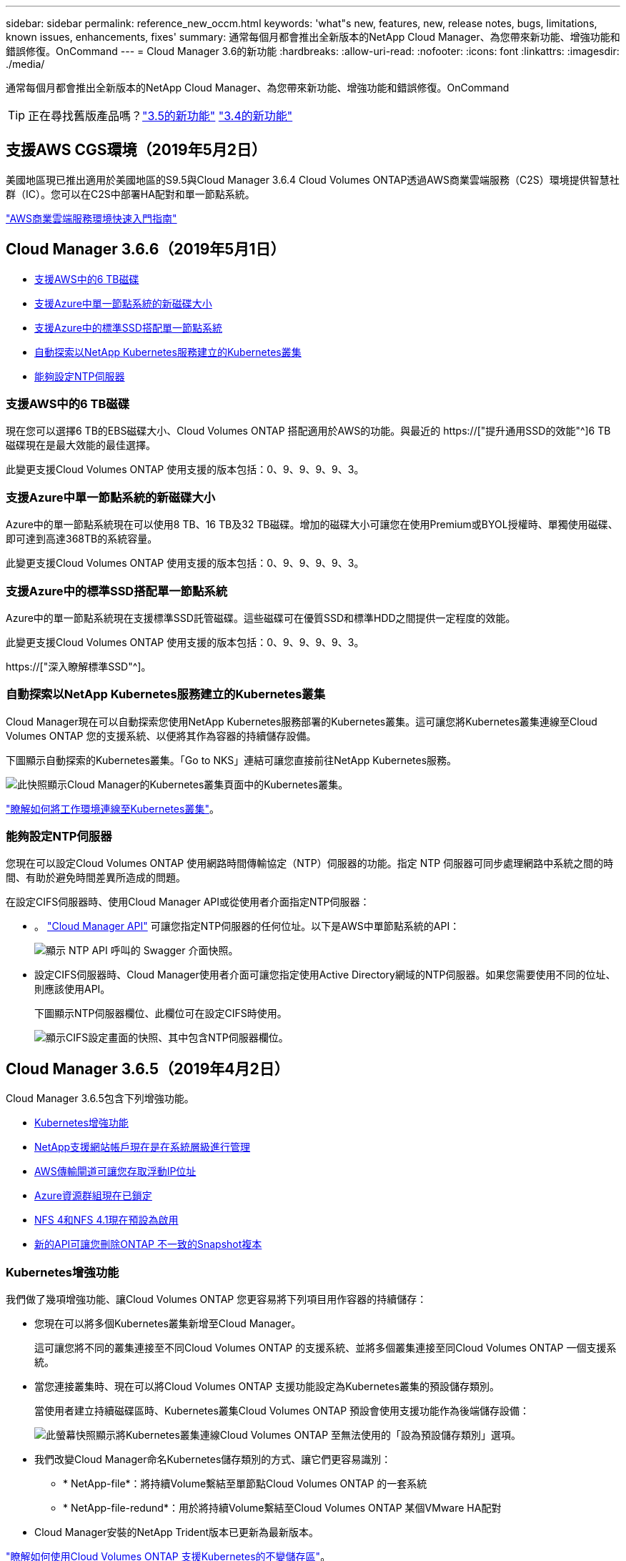 ---
sidebar: sidebar 
permalink: reference_new_occm.html 
keywords: 'what"s new, features, new, release notes, bugs, limitations, known issues, enhancements, fixes' 
summary: 通常每個月都會推出全新版本的NetApp Cloud Manager、為您帶來新功能、增強功能和錯誤修復。OnCommand 
---
= Cloud Manager 3.6的新功能
:hardbreaks:
:allow-uri-read: 
:nofooter: 
:icons: font
:linkattrs: 
:imagesdir: ./media/


[role="lead"]
通常每個月都會推出全新版本的NetApp Cloud Manager、為您帶來新功能、增強功能和錯誤修復。OnCommand


TIP: 正在尋找舊版產品嗎？link:https://docs.netapp.com/us-en/occm35/reference_new_occm.html["3.5的新功能"^]
link:https://docs.netapp.com/us-en/occm34/reference_new_occm.html["3.4的新功能"^]



== 支援AWS CGS環境（2019年5月2日）

美國地區現已推出適用於美國地區的S9.5與Cloud Manager 3.6.4 Cloud Volumes ONTAP透過AWS商業雲端服務（C2S）環境提供智慧社群（IC）。您可以在C2S中部署HA配對和單一節點系統。

link:media/c2s.pdf["AWS商業雲端服務環境快速入門指南"^]



== Cloud Manager 3.6.6（2019年5月1日）

* <<支援AWS中的6 TB磁碟>>
* <<支援Azure中單一節點系統的新磁碟大小>>
* <<支援Azure中的標準SSD搭配單一節點系統>>
* <<自動探索以NetApp Kubernetes服務建立的Kubernetes叢集>>
* <<能夠設定NTP伺服器>>




=== 支援AWS中的6 TB磁碟

現在您可以選擇6 TB的EBS磁碟大小、Cloud Volumes ONTAP 搭配適用於AWS的功能。與最近的 https://["提升通用SSD的效能"^]6 TB磁碟現在是最大效能的最佳選擇。

此變更支援Cloud Volumes ONTAP 使用支援的版本包括：0、9、9、9、9、3。



=== 支援Azure中單一節點系統的新磁碟大小

Azure中的單一節點系統現在可以使用8 TB、16 TB及32 TB磁碟。增加的磁碟大小可讓您在使用Premium或BYOL授權時、單獨使用磁碟、即可達到高達368TB的系統容量。

此變更支援Cloud Volumes ONTAP 使用支援的版本包括：0、9、9、9、9、3。



=== 支援Azure中的標準SSD搭配單一節點系統

Azure中的單一節點系統現在支援標準SSD託管磁碟。這些磁碟可在優質SSD和標準HDD之間提供一定程度的效能。

此變更支援Cloud Volumes ONTAP 使用支援的版本包括：0、9、9、9、9、3。

https://["深入瞭解標準SSD"^]。



=== 自動探索以NetApp Kubernetes服務建立的Kubernetes叢集

Cloud Manager現在可以自動探索您使用NetApp Kubernetes服務部署的Kubernetes叢集。這可讓您將Kubernetes叢集連線至Cloud Volumes ONTAP 您的支援系統、以便將其作為容器的持續儲存設備。

下圖顯示自動探索的Kubernetes叢集。「Go to NKS」連結可讓您直接前往NetApp Kubernetes服務。

image:screenshot_kubernetes_nks.gif["此快照顯示Cloud Manager的Kubernetes叢集頁面中的Kubernetes叢集。"]

link:task_connecting_kubernetes.html["瞭解如何將工作環境連線至Kubernetes叢集"]。



=== 能夠設定NTP伺服器

您現在可以設定Cloud Volumes ONTAP 使用網路時間傳輸協定（NTP）伺服器的功能。指定 NTP 伺服器可同步處理網路中系統之間的時間、有助於避免時間差異所造成的問題。

在設定CIFS伺服器時、使用Cloud Manager API或從使用者介面指定NTP伺服器：

* 。 link:api.html["Cloud Manager API"^] 可讓您指定NTP伺服器的任何位址。以下是AWS中單節點系統的API：
+
image:screenshot_ntp_server_api.gif["顯示 NTP API 呼叫的 Swagger 介面快照。"]

* 設定CIFS伺服器時、Cloud Manager使用者介面可讓您指定使用Active Directory網域的NTP伺服器。如果您需要使用不同的位址、則應該使用API。
+
下圖顯示NTP伺服器欄位、此欄位可在設定CIFS時使用。

+
image:screenshot_configure_cifs.gif["顯示CIFS設定畫面的快照、其中包含NTP伺服器欄位。"]





== Cloud Manager 3.6.5（2019年4月2日）

Cloud Manager 3.6.5包含下列增強功能。

* <<Kubernetes增強功能>>
* <<NetApp支援網站帳戶現在是在系統層級進行管理>>
* <<AWS傳輸閘道可讓您存取浮動IP位址>>
* <<Azure資源群組現在已鎖定>>
* <<NFS 4和NFS 4.1現在預設為啟用>>
* <<新的API可讓您刪除ONTAP 不一致的Snapshot複本>>




=== Kubernetes增強功能

我們做了幾項增強功能、讓Cloud Volumes ONTAP 您更容易將下列項目用作容器的持續儲存：

* 您現在可以將多個Kubernetes叢集新增至Cloud Manager。
+
這可讓您將不同的叢集連接至不同Cloud Volumes ONTAP 的支援系統、並將多個叢集連接至同Cloud Volumes ONTAP 一個支援系統。

* 當您連接叢集時、現在可以將Cloud Volumes ONTAP 支援功能設定為Kubernetes叢集的預設儲存類別。
+
當使用者建立持續磁碟區時、Kubernetes叢集Cloud Volumes ONTAP 預設會使用支援功能作為後端儲存設備：

+
image:screenshot_storage_class.gif["此螢幕快照顯示將Kubernetes叢集連線Cloud Volumes ONTAP 至無法使用的「設為預設儲存類別」選項。"]

* 我們改變Cloud Manager命名Kubernetes儲存類別的方式、讓它們更容易識別：
+
** * NetApp-file*：將持續Volume繫結至單節點Cloud Volumes ONTAP 的一套系統
** * NetApp-file-redund*：用於將持續Volume繫結至Cloud Volumes ONTAP 某個VMware HA配對


* Cloud Manager安裝的NetApp Trident版本已更新為最新版本。


link:task_connecting_kubernetes.html["瞭解如何使用Cloud Volumes ONTAP 支援Kubernetes的不變儲存區"]。



=== NetApp支援網站帳戶現在是在系統層級進行管理

現在、在Cloud Manager中管理NetApp支援網站帳戶變得更輕鬆。

在先前的版本中、您需要將NetApp支援網站帳戶連結至特定租戶。現在、這些帳戶都是在Cloud Manager系統層級進行管理、所在位置與管理雲端供應商帳戶相同。這項變更可讓您在登錄Cloud Volumes ONTAP 您的支援系統時、靈活選擇多個NetApp支援網站帳戶。

image:screenshot_accounts.gif["顯示「帳戶設定」頁面中可用的「新增帳戶」選項的快照。"]

當您建立新的工作環境時、只要選擇NetApp支援網站帳戶、就能以Cloud Volumes ONTAP 下列方式登錄此系統：

image:screenshot_accounts_select_nss.gif["螢幕擷取畫面顯示從「建立工作環境」精靈中選取NetApp支援網站帳戶的選項。"]

當Cloud Manager更新至3.6.5時、如果您先前已將租戶與帳戶連結、它會自動為您新增NetApp支援網站帳戶。

link:task_adding_nss_accounts.html["瞭解如何將 NetApp 支援網站帳戶新增至 Cloud Manager"]。



=== AWS傳輸閘道可讓您存取浮動IP位址

多個AWS可用性區域中的HA配對使用_浮 點IP位址_進行NAS資料存取和管理介面。直到現在、這些浮動IP位址都無法從HA配對所在的VPC外部存取。

我們已確認您可以使用 https://["AWS傳輸閘道"^] 可從VPC外部存取浮動IP位址。也就是說、VPC外部的NetApp管理工具和NAS用戶端可以存取浮動IP、並利用自動容錯移轉。

link:task_setting_up_transit_gateway.html["瞭解如何在多個AZs中設定HA配對的AWS傳輸閘道"]。



=== Azure資源群組現在已鎖定

Cloud Manager現在可在Cloud Volumes ONTAP Azure中建立資源群組時鎖定這些資源群組。鎖定資源群組可防止使用者意外刪除或修改重要資源。



=== NFS 4和NFS 4.1現在預設為啟用

Cloud Manager現在可在Cloud Volumes ONTAP 它所建立的每個全新的作業系統上啟用NFS 4和NFS 4.1傳輸協定。這項變更可節省您的時間、因為您不再需要自行手動啟用這些傳輸協定。



=== 新的API可讓您刪除ONTAP 不一致的Snapshot複本

您現在可以使用Cloud Manager API呼叫來刪除讀寫磁碟區的Snapshot複本。

以下是AWS中API要求HA系統的範例：

image:screenshot_delete_snapshot_api.gif["顯示Cloud Manager刪除API呼叫的快照：/AWS/ha/volumes/｛workingEnvironment Id｝/｛svmName｝/｛Volume Name｝/快照"]

AWS中的單節點系統以及Azure中的單節點和HA系統也可使用類似的API呼叫。

link:api.html["《NetApp Cloud Manager API開發人員指南》OnCommand"^]



== Cloud Manager 3.6.4更新（2019年3月18日）

Cloud Manager已更新、可支援Cloud Volumes ONTAP 9.5 P1 for the Sfor the Sfor the。透過此修補程式版本、Azure中的HA配對現已推出（GA）。

請參閱 https://["發行說明Cloud Volumes ONTAP"] 如需其他詳細資料、包括Azure區域對HA配對支援的重要資訊。



== Cloud Manager 3.6.4（2019年3月3日）

Cloud Manager 3.6.4包含下列增強功能。

* <<使用其他帳戶的金鑰進行AWS管理的加密>>
* <<恢復故障磁碟>>
* <<當資料分層至Blob容器時、Azure儲存帳戶已啟用HTTPS>>




=== 使用其他帳戶的金鑰進行AWS管理的加密

在Cloud Volumes ONTAP AWS中啟動一個支援功能系統時、您現在可以啟用 http://["AWS託管加密"^] 使用另一個AWS使用者帳戶的客戶主金鑰（CMK）。

下列影像顯示如何在建立新的工作環境時選取選項：

image:screenshot_aws_encryption_cmk.gif["映像"]

link:concept_security.html["深入瞭解支援的加密技術"]。



=== 恢復故障磁碟

Cloud Manager現在會嘗試從Cloud Volumes ONTAP 無法故障的磁碟系統中恢復磁碟。電子郵件通知報告會指出成功的嘗試。以下是通知範例：

image:screenshot_notification_failed_disk.png["顯示每日通知報告訊息的快照。此訊息指出Cloud Manager已成功還原故障磁碟。"]


TIP: 您可以編輯使用者帳戶來啟用通知報告。



=== 當資料分層至Blob容器時、Azure儲存帳戶已啟用HTTPS

當您設定Cloud Volumes ONTAP 一個用來將非作用中資料分層至Azure Blob容器的解決方案時、Cloud Manager會為該容器建立Azure儲存帳戶。從此版本開始、Cloud Manager現在開始使用安全傳輸（HTTPS）來啟用新的儲存帳戶。現有的儲存帳戶會繼續使用HTTP。



== Cloud Manager 3.6.3（2019年2月4日）

Cloud Manager 3.6.3包含下列增強功能。

* <<支援Cloud Volumes ONTAP S9.5 GA>>
* <<所有Premium和BYOL組態的容量上限為368TB>>
* <<支援新AWS區域>>
* <<支援S3智慧分層>>
* <<能夠停用初始Aggregate上的資料分層>>
* <<建議使用EC2執行個體類型NOW T3.medium for Cloud Manager>>
* <<延遲資料傳輸期間排定的關機>>




=== 支援Cloud Volumes ONTAP S9.5 GA

Cloud Manager現在支援Cloud Volumes ONTAP 推出通用（GA）版本的《支援》（General Availability、GA）。這包括支援AWS中的M5和R5執行個體。如需9.5版的詳細資訊、請參閱 https://["發行說明Cloud Volumes ONTAP"^]。



=== 所有Premium和BYOL組態的容量上限為368TB

目前、所有組態的系統容量上限Cloud Volumes ONTAP 為368TB、包括AWS和Azure中的單一節點和HA。這項變更適用於Cloud Volumes ONTAP 更新版本的版本、例如：0、9、9、9、3（AWS僅適用於9.3）。

在某些組態中、磁碟限制會讓您無法單獨使用磁碟、達到368TB容量限制。在這些情況下、您可以達到368TB容量上限 https://["將非作用中資料分層至物件儲存設備"^]。例如、Azure中的單一節點系統可以有252 TB的磁碟型容量、因此Azure Blob儲存設備最多可容納16 TB的非使用中資料。

如需磁碟限制的相關資訊、請參閱中的儲存限制 https://["發行說明 Cloud Volumes ONTAP"^]。



=== 支援新AWS區域

Cloud Manager和Cloud Volumes ONTAP 功能不只支援下列AWS區域：

* 歐洲（斯德哥爾摩）
+
僅限單一節點系統。目前不支援HA配對。

* GovCloud（美國東部）
+
這是除了支援AWS GovCloud（美國西部）區域之外的其他功能。



https://["請參閱支援區域的完整清單"^]。



=== 支援S3智慧分層

在AWS中啟用資料分層時、Cloud Volumes ONTAP 根據預設、將非作用中資料分層至S3 Standard儲存類別。您現在可以將分層層級變更為_Intelligent Tiering儲存類別。此儲存類別可在資料存取模式變更時、在兩層之間移動資料、藉此最佳化儲存成本。其中一層用於頻繁存取、另一層用於不頻繁存取。

就像先前版本一樣、您也可以使用「標準非常用存取」層和「單一區域非常用存取」層。

link:concept_data_tiering.html["深入瞭解資料分層"] 和 link:task_tiering.html#changing-the-tiering-level["瞭解如何變更儲存類別"]。



=== 能夠停用初始Aggregate上的資料分層

在先前的版本中、Cloud Manager會自動在初始Cloud Volumes ONTAP 的還原Aggregate上啟用資料分層功能。您現在可以選擇停用此初始Aggregate上的資料分層。（您也可以啟用或停用後續Aggregate上的資料分層功能。）

此新選項可在選擇基礎儲存資源時使用。下列影像顯示在AWS中啟動系統的範例：

image:screenshot_s3_tiering_initial_aggr.gif["選擇基礎磁碟時顯示S3分層編輯選項的快照。"]



=== 建議使用EC2執行個體類型NOW T3.medium for Cloud Manager

在NetApp Cloud Central的AWS中部署Cloud Manager時、Cloud Manager的執行個體類型現在是T3.medium。這也是AWS Marketplace中建議的執行個體類型。這項變更可支援最新的AWS區域、並降低執行個體成本。建議的執行個體類型先前為T2.medium、但仍受到支援。



=== 延遲資料傳輸期間排定的關機

如果您排定自動關機Cloud Volumes ONTAP 您的作業系統、Cloud Manager現在會在進行中的資料傳輸時、延後關機。Cloud Manager 會在傳輸完成後關閉系統。



== Cloud Manager 3.6.2（2019年1月2日）

Cloud Manager 3.6.2包含新功能與增強功能。

* <<AWS分散佈局群組、適用於Cloud Volumes ONTAP 單一AZ中的HA>>
* <<勒索軟體保護>>
* <<新的資料複寫原則>>
* <<Kubernetes的Volume存取控制>>




=== AWS分散佈局群組、適用於Cloud Volumes ONTAP 單一AZ中的HA

當您在Cloud Volumes ONTAP 單一AWS可用性區域中部署時、Cloud Manager現在會建立一個 https://["AWS 分散配置群組"^] 然後啟動該放置群組中的兩個 HA 節點。放置群組可將執行個體分散到不同的基礎硬體、藉此降低同時發生故障的風險。


NOTE: 此功能可從運算角度而非磁碟故障角度改善備援。

Cloud Manager需要此功能的新權限。確保提供 Cloud Manager 權限的 IAM 原則包括下列動作：

[source, json]
----
"ec2:CreatePlacementGroup",
"ec2:DeletePlacementGroup"
----
您可以在中找到完整的必要權限清單 https://["適用於Cloud Manager的最新AWS原則"^]。



=== 勒索軟體保護

勒索軟體攻擊可能會耗費一定的時間、資源和商譽。Cloud Manager現在可讓您針對勒索軟體實作NetApp解決方案、提供有效的可見度、偵測及補救工具。

* Cloud Manager 可識別未受 Snapshot 原則保護的磁碟區、並可讓您在這些磁碟區上啟動預設的 Snapshot 原則。
+
Snapshot 複本為唯讀、可防止勒索軟體毀損。他們也能提供精細度、以建立單一檔案複本或完整災難恢復解決方案的映像。

* Cloud Manager 也可啟用 ONTAP 的 FPolicy 解決方案、封鎖常見的勒索軟體副檔名。


image:screenshot_ransomware_protection.gif["顯示工作環境中可用之勒索軟體保護頁面的快照。畫面會顯示沒有 Snapshot 原則的磁碟區數量、以及封鎖勒索軟體副檔名的能力。"]

link:task_protecting_ransomware.html["瞭解如何實作 NetApp 勒索軟體解決方案"]。



=== 新的資料複寫原則

Cloud Manager包含五項新的資料複寫原則、可用於資料保護。

其中三項原則會在同一個目的地磁碟區上設定災難恢復和長期保留備份。每個原則提供不同的備份保留期間：

* 鏡射與備份（保留7年）
* 鏡射與備份（保留7年、每週備份更多）
* 鏡射與備份（1年保留、每月）


其餘原則提供更多長期保留備份的選項：

* 備份（保留1個月）
* 備份（保留1週）


只要拖放工作環境、即可選取其中一個新原則。



=== Kubernetes的Volume存取控制

您現在可以設定Kubernetes持續磁碟區的匯出原則。如果Kubernetes叢集所在的網路與Cloud Volumes ONTAP 該系統不同、匯出原則可讓您存取用戶端。

當您將工作環境連線至Kubernetes叢集、並編輯現有的Volume時、可以設定匯出原則。



== Cloud Manager 3.6.1（2018年12月4日）

Cloud Manager 3.6.1包含新功能與增強功能。

* <<支援Azure中的支援功能Cloud Volumes ONTAP>>
* <<雲端供應商帳戶>>
* <<AWS成本報告的增強功能>>
* <<支援新的Azure地區>>




=== 支援Azure中的支援功能Cloud Volumes ONTAP

Cloud Manager現在可支援Cloud Volumes ONTAP Microsoft Azure中的《支援》（英文）9.5版、其中包括高可用度（HA）配對的預覽。如需Azure HA配對的預覽授權、請聯絡我們：ng-Cloud-Volume-ONTAP-preview@netapp.com。

如需9.5版的詳細資訊、請參閱 https://["發行說明Cloud Volumes ONTAP"^]。



==== 更新Azure權限、以利Cloud Volumes ONTAP 執行更新

Cloud Manager需要具備全新Azure權限、才能使用Cloud Volumes ONTAP 更新版本的功能。為了確保Cloud Manager能夠部署及管理Cloud Volumes ONTAP 更新的版本、您應該新增下列權限來更新Cloud Manager原則：

[source, json]
----
"Microsoft.Network/loadBalancers/read",
"Microsoft.Network/loadBalancers/write",
"Microsoft.Network/loadBalancers/delete",
"Microsoft.Network/loadBalancers/backendAddressPools/read",
"Microsoft.Network/loadBalancers/backendAddressPools/join/action",
"Microsoft.Network/loadBalancers/frontendIPConfigurations/read",
"Microsoft.Network/loadBalancers/loadBalancingRules/read",
"Microsoft.Network/loadBalancers/probes/read",
"Microsoft.Network/loadBalancers/probes/join/action",
"Microsoft.Network/routeTables/join/action"
"Microsoft.Authorization/roleDefinitions/write",
"Microsoft.Authorization/roleAssignments/write",
"Microsoft.Web/sites/*"
"Microsoft.Storage/storageAccounts/delete",
"Microsoft.Storage/usages/read",
----
您可以在中找到完整的必要權限清單 https://["適用於Cloud Manager的最新Azure原則"^]。

link:reference_permissions.html["瞭解Cloud Manager如何使用這些權限"]。



=== 雲端供應商帳戶

現在使用雲端供應商帳戶、更容易在Cloud Manager中管理多個AWS和Azure帳戶。

在舊版中、您需要為每個Cloud Manager使用者帳戶指定雲端供應商權限。現在、這些權限會使用Cloud Provider Accounts在Cloud Manager系統層級進行管理。

image:screenshot_cloud_provider_accounts.gif["顯示「Cloud Provider Account Settings」（雲端供應商帳戶設定）頁面的快照、您可從該頁面將新的AWS和Azure帳戶新增至Cloud Manager。"]

當您建立新的工作環境時、只需選擇要部署Cloud Volumes ONTAP 此系統的帳戶：

image:screenshot_accounts_select_aws.gif["顯示「詳細資料  認證」頁面中「切換帳戶」選項的快照。"]

當您升級至3.6.1時、Cloud Manager會根據您目前的組態、自動為您建立Cloud Provider帳戶。如果您有指令碼、就會有向下相容性、因此不會中斷。

* link:concept_accounts_and_permissions.html["瞭解Cloud Provider帳戶和權限的運作方式"]
* link:task_adding_cloud_accounts.html["瞭解如何設定雲端供應商帳戶、並將其新增至Cloud Manager"]




=== AWS成本報告的增強功能

AWS成本報告現在提供更多資訊、而且更容易設定。

* 此報告會細分在Cloud Volumes ONTAP AWS中執行功能的相關每月資源成本。您可以檢視運算、EBS儲存設備（包括EBS快照）、S3儲存設備和資料傳輸的每月成本。
* 現在、當您將非作用中資料分層至S3時、報告會顯示成本節約效益。
* 我們也簡化Cloud Manager從AWS取得成本資料的方式。
+
Cloud Manager不再需要存取儲存在S3儲存區中的帳單報告。Cloud Manager改用Cost Explorer API。您只需要確保提供Cloud Manager權限的IAM原則包含下列動作：

+
[source, json]
----
"ce:GetReservationUtilization",
"ce:GetDimensionValues",
"ce:GetCostAndUsage",
"ce:GetTags"
----
+
這些行動包含在最新的中 https://["NetApp提供的原則"^]。從 NetApp Cloud Central 部署的新系統會自動包含這些權限。



image:screenshot_cost.gif["螢幕擷取畫面：顯示 Cloud Volumes ONTAP 每個月的成本（例如每個實例的成本）。"]



=== 支援新的Azure地區

您現在可以在Cloud Volumes ONTAP 法國中部地區部署Cloud Manager和NetApp。



== Cloud Manager 3.6（2018年11月4日）

Cloud Manager 3.6包含一項新功能。



=== 使用支援Kubernetes叢集的不變儲存Cloud Volumes ONTAP

Cloud Manager現在可以自動化部署 https://["NetApp Trident"^] 在單一Kubernetes叢集上、您可以將Cloud Volumes ONTAP 此用作容器的持續儲存。然後、使用者可以使用原生Kubernetes介面和架構來要求及管理持續磁碟區、同時充分利用ONTAP的進階資料管理功能、而不需瞭解任何相關資訊。

link:task_connecting_kubernetes.html["瞭解如何將Cloud Volumes ONTAP 不支援的系統連線至Kubernetes叢集"]
